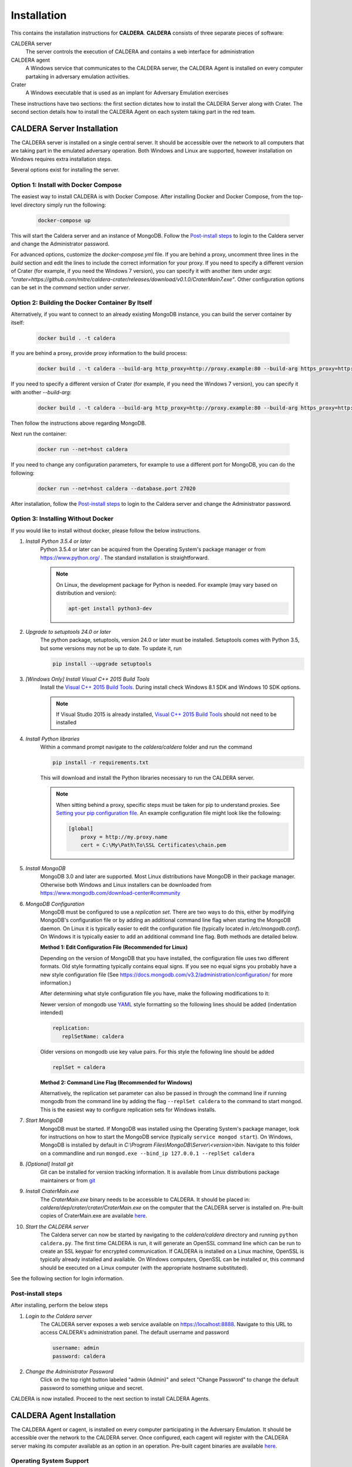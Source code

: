 ============
Installation
============

This contains the installation instructions for **CALDERA**. **CALDERA** consists of three separate pieces of software:

CALDERA server
    The server controls the execution of CALDERA and contains a web interface for administration
CALDERA agent
    A Windows service that communicates to the CALDERA server, the CALDERA Agent is installed on every
    computer partaking in adversary emulation activities.
Crater
    A Windows executable that is used as an implant for Adversary Emulation exercises

These instructions have two sections: the first section dictates how to install the CALDERA Server along with Crater.
The second section details how to install the CALDERA Agent on each system taking part in the red team.

CALDERA Server Installation
===========================

The CALDERA server is installed on a single central server. It should be accessible over the network to all computers
that are taking part in the emulated adversary operation. Both Windows and Linux are supported, however installation on
Windows requires extra installation steps. 

Several options exist for installing the server.

Option 1: Install with Docker Compose
-------------------------------------

The easiest way to install CALDERA is with Docker Compose. After installing Docker and Docker Compose, from the top-level directory simply run the following:

    .. code-block:: console

        docker-compose up

This will start the Caldera server and an instance of MongoDB. Follow the `Post-install steps`_ to login to the Caldera server and change the Administrator password.

For advanced options, customize the `docker-compose.yml` file. If you are behind a proxy, uncomment three lines in the `build` section and edit the lines to include the correct information for your proxy. If you need to specify a different version of Crater (for example, if you need the Windows 7 version), you can specify it with another item under `args`: `"crater=https://github.com/mitre/caldera-crater/releases/download/v0.1.0/CraterMain7.exe"`. Other configuration options can be set in the `command` section under `server`.

Option 2: Building the Docker Container By Itself
-------------------------------------------------

Alternatively, if you want to connect to an already existing MongoDB instance, you can build the server container by itself:

    .. code-block:: console

        docker build . -t caldera

If you are behind a proxy, provide proxy information to the build process:

    .. code-block:: console

        docker build . -t caldera --build-arg http_proxy=http://proxy.example:80 --build-arg https_proxy=http://proxy.example:80

If you need to specify a different version of Crater (for example, if you need the Windows 7 version), you can specify it with another `--build-arg`:

    .. code-block:: console

        docker build . -t caldera --build-arg http_proxy=http://proxy.example:80 --build-arg https_proxy=http://proxy.example:80 --build-arg crater=https://github.com/mitre/caldera-crater/releases/download/v0.1.0/CraterMain7.exe

Then follow the instructions above regarding MongoDB.

Next run the container:

    .. code-block:: console

        docker run --net=host caldera

If you need to change any configuration parameters, for example to use a different port for MongoDB, you can do the following:

    .. code-block:: console

        docker run --net=host caldera --database.port 27020

After installation, follow the `Post-install steps`_ to login to the Caldera server and change the Administrator password.

Option 3: Installing Without Docker
-----------------------------------

If you would like to install without docker, please follow the below instructions.

#. *Install Python 3.5.4 or later*
    Python 3.5.4 or later can be acquired from the Operating System's package manager or from https://www.python.org/ .
    The standard installation is straightforward.
    
    .. note:: On Linux, the development package for Python is needed. For example (may vary based on distribution and version): 
    
        .. code-block:: console
        
            apt-get install python3-dev

#. *Upgrade to setuptools 24.0 or later*
    The python package, setuptools, version 24.0 or later must be installed. Setuptools comes with Python 3.5, but some
    versions may not be up to date. To update it, run

    .. code-block:: console

        pip install --upgrade setuptools
#. *[Windows Only] Install Visual C++ 2015 Build Tools*
    Install the `Visual C++ 2015 Build Tools <http://landinghub.visualstudio.com/visual-cpp-build-tools>`_. During
    install check Windows 8.1 SDK and Windows 10 SDK options.

    .. note::  If Visual Studio 2015 is already installed,
        `Visual C++ 2015 Build Tools <http://landinghub.visualstudio.com/visual-cpp-build-tools>`_ should not need to be
        installed

#. *Install Python libraries*
    Within a command prompt navigate to the `caldera/caldera` folder and run the command

    .. code-block:: console

        pip install -r requirements.txt

    This will download and install the Python libraries necessary to run the CALDERA server.

    .. note::  When sitting behind a proxy, specific steps must be taken for pip to understand proxies. See
        `Setting your pip configuration file <https://pip.pypa.io/en/stable/user_guide/#config-file>`_. An example
        configuration file might look like the following:

        .. code-block:: console

            [global]
                proxy = http://my.proxy.name
                cert = C:\My\Path\To\SSL Certificates\chain.pem

#. *Install MongoDB*
    MongoDB 3.0 and later are supported. Most Linux distributions have MongoDB in their package manager. Otherwise
    both Windows and Linux installers can be downloaded from https://www.mongodb.com/download-center#community

#. *MongoDB Configuration*
    MongoDB must be configured to use a *replication set*. There are two ways to do this, either by modifying MongoDB's
    configuration file or by adding an additional command line flag when starting the MongoDB daemon.
    On Linux it is typically easier to edit the configuration file (typically located in `/etc/mongodb.conf`). On
    Windows it is typically easier to add an additional command line flag. Both methods are detailed below.

    **Method 1: Edit Configuration File (Recommended for Linux)**

    Depending on the version of MongoDB that you have installed, the configuration file uses two different formats.
    Old style formatting typically contains equal signs. If you see no equal signs you probably have a new style
    configuration file (See https://docs.mongodb.com/v3.2/administration/configuration/ for more information.)

    After determining what style configuration file you have, make the following modifications to it:

    Newer version of mongodb use `YAML <https://en.wikipedia.org/wiki/YAML>`_ style formatting so the following lines
    should be added (indentation intended)

    .. code-block:: console

        replication:
           replSetName: caldera

    Older versions on mongodb use key value pairs. For this style the following line should be added

    .. code-block:: console

        replSet = caldera

    **Method 2: Command Line Flag (Recommended for Windows)**

    Alternatively, the replication set parameter can also be passed in through the command line if running mongodb from
    the command line by adding the flag ``--replSet caldera`` to the command to start mongod. This is
    the easiest way to configure replication sets for Windows installs.

#. *Start MongoDB*
    MongoDB must be started. If MongoDB was installed using the Operating System's package manager, look for
    instructions on how to start the MongoDB service (typically ``service mongod start``). On Windows, MongoDB is installed
    by default in `C:\\Program Files\\MongoDB\\Server\\<version>\\bin`. Navigate to this folder on a commandline and
    run ``mongod.exe --bind_ip 127.0.0.1 --replSet caldera``

#. *[Optional] Install git*
    Git can be installed for version tracking information. It is available from Linux distributions package maintainers
    or from `git <https://git-scm.com/downloads>`_

#. *Install CraterMain.exe*
    The `CraterMain.exe` binary needs to be accessible to CALDERA. It should be placed
    in: `caldera/dep/crater/crater/CraterMain.exe` on the computer that the CALDERA server is installed on.
    Pre-built copies of CraterMain.exe are available `here <https://github.com/mitre/caldera-crater/releases>`__.

#. *Start the CALDERA server*
    The Caldera server can now be started by navigating to the `caldera/caldera` directory and running
    ``python caldera.py``.
    The first time CALDERA is run, it will generate an OpenSSL command line which can be run to create an SSL keypair
    for encrypted communication. If CALDERA is installed on a Linux machine, OpenSSL is typically already installed and
    available. On Windows computers, OpenSSL can be installed or, this command should be executed on a Linux computer
    (with the appropriate hostname substituted).

See the following section for login information.

Post-install steps
------------------

After installing, perform the below steps

#. *Login to the Caldera server*
    The CALDERA server exposes a web service available on `<https://localhost:8888>`_. Navigate to this URL to access
    CALDERA's administration panel. The default username and password

    .. code-block:: console

        username: admin
        password: caldera

#. *Change the Administrator Password*
    Click on the top right button labeled "admin (Admin)" and select "Change Password" to change the default password
    to something unique and secret.

CALDERA is now installed. Proceed to the next section to install CALDERA Agents.

CALDERA Agent Installation
==========================

The CALDERA Agent or cagent, is installed on every computer participating in the Adversary Emulation. It should be
accessible over the network to the CALDERA server. Once configured, each cagent will register with the CALDERA server
making its computer available as an option in an operation. Pre-built cagent binaries are available 
`here <https://github.com/mitre/caldera-agent/releases>`__.

Operating System Support
------------------------

*Windows 7, 8, 8.1 or 10, 64 bit*
    A 64 bit version of Windows 7, 8, 8.1 or 10 is required.

Installation Instructions
-------------------------

#. If not already done, install the CALDERA server

#. Install the `Visual C++ Redistributable for Visual Studio 2015 <https://www.microsoft.com/en-us/download/details.aspx?id=48145>`_

   .. note:: The Visual C++ Redistributable may fail to install if Windows is not fully updated. If you encounter
       problems try fully updating Windows.

#. Download the `latest release of cagent <https://github.com/mitre/caldera-agent/releases>`_. Place cagent.exe in the desired installation location (the recommended location is `C:\\Program Files\\cagent\\cagent.exe`)

#. In the same directory, place the `conf.yml` file which can be downloaded from the CALDERA server by navigating to ::

    https://my-caldera-server:8888/conf.yml

   .. note:: The conf.yml is unique to the CALDERA server. When migrating agents to a new server, you will have to
        update the conf.yml file

   .. warning:: To prevent unauthorized users from modifying cagent.exe or conf.yml ensure the directory
        that contains these files is only editable by Administrators

#. In an Administrator command prompt install cagent with: ::

    cagent.exe --startup auto install


#. In an Administrator command prompt start cagent with: ::

    cagent.exe start

Agents that are connected to the CALDERA server are visible by checking the `Debug>Connected Agents` tab.
